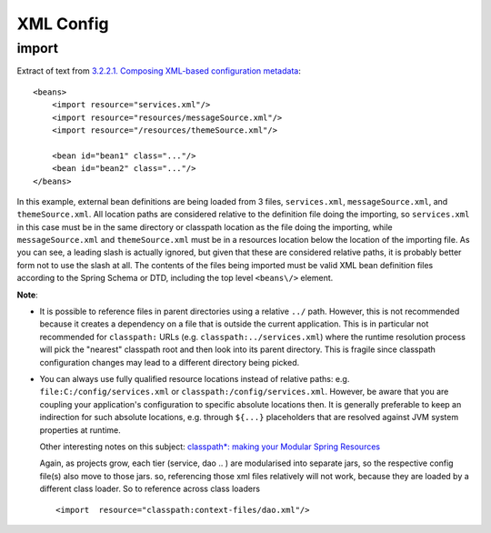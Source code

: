 XML Config
**********

import
======

Extract of text from `3.2.2.1. Composing XML-based configuration metadata`_:

::

  <beans>
      <import resource="services.xml"/>
      <import resource="resources/messageSource.xml"/>
      <import resource="/resources/themeSource.xml"/>

      <bean id="bean1" class="..."/>
      <bean id="bean2" class="..."/>
  </beans>

In this example, external bean definitions are being loaded from 3 files,
``services.xml``, ``messageSource.xml``, and ``themeSource.xml``.  All location
paths are considered relative to the definition file doing the importing, so
``services.xml`` in this case must be in the same directory or classpath
location as the file doing the importing, while ``messageSource.xml`` and
``themeSource.xml`` must be in a resources location below the location of the
importing file.  As you can see, a leading slash is actually ignored, but given
that these are considered relative paths, it is probably better form not to use
the slash at all.  The contents of the files being imported must be valid XML
bean definition files according to the Spring Schema or DTD, including the top
level ``<beans\/>`` element.

**Note**:

- It is possible to reference files in parent directories using a relative
  ``../`` path.  However, this is not recommended because it creates a
  dependency on a file that is outside the current application.  This is in
  particular not recommended for ``classpath:`` URLs (e.g.
  ``classpath:../services.xml``) where the runtime resolution process will pick
  the "nearest" classpath root and then look into its parent directory.  This
  is fragile since classpath configuration changes may lead to a different
  directory being picked.

- You can always use fully qualified resource locations instead of relative
  paths: e.g. ``file:C:/config/services.xml`` or
  ``classpath:/config/services.xml``.  However, be aware that you are coupling
  your application's configuration to specific absolute locations then.  It is
  generally preferable to keep an indirection for such absolute locations, e.g.
  through ``${...}`` placeholders that are resolved against JVM system
  properties at runtime.

  Other interesting notes on this subject:
  `classpath*: making your Modular Spring Resources`_

  Again, as projects grow, each tier (service, dao .. ) are modularised into
  separate jars, so the respective config file(s) also move to those jars. so,
  referencing those xml files relatively will not work, because they are loaded
  by a different class loader.  So to reference across class loaders

  ::

    <import  resource="classpath:context-files/dao.xml"/>



.. _`3.2.2.1. Composing XML-based configuration metadata`: http://static.springframework.org/spring/docs/2.5.x/reference/beans.html#beans-factory-xml-import
.. _`classpath*: making your Modular Spring Resources`: http://blog.sarathonline.com/2008/10/classpath-making-your-modular-spring.html

